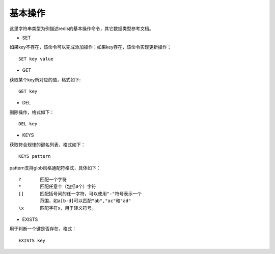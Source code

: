 基本操作
-----------
这里字符串类型为例描述redis的基本操作命令，其它数据类型参考文档。

* SET
如果key不存在，该命令可以完成添加操作；如果key存在，该命令实现更新操作；
::
    
    SET key value

* GET
获取某个key所对应的值，格式如下:
:: 
    
    GET key
    
* DEL
删除操作，格式如下：
::

    DEL key
* KEYS
获取符合规律的键名列表，格式如下：
::
    
    KEYS pattern
    
pattern支持glob风格通配符格式，具体如下：
::
    
    ?       匹配一个字符
    *       匹配任意个（包括0个）字符
    []      匹配括号间的任一字符，可以使用"-"符号表示一个
            范围，如a[b-d]可以匹配"ab","ac"和"ad"
    \x      匹配字符x，用于转义符号。   

* EXISTS
用于判断一个键是否存在，格式：
::
    
    EXISTS key
    
    
    
